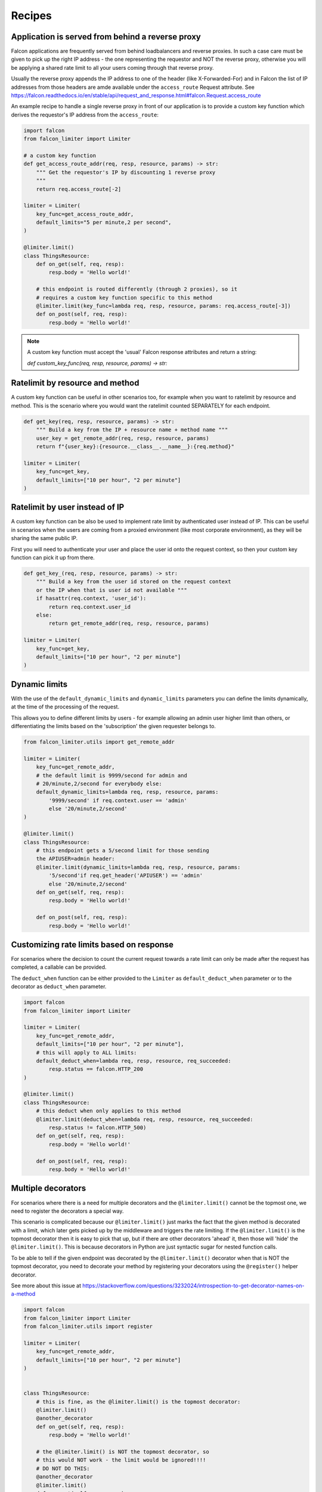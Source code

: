 
Recipes
=======

Application is served from behind a reverse proxy
-------------------------------------------------

Falcon applications are frequently served from behind loadbalancers and reverse proxies.
In such a case care must be given to pick up the right IP address - the one representing
the requestor and NOT the reverse proxy, otherwise you will be applying a shared rate limit
to all your users coming through that reverse proxy.

Usually the reverse proxy appends the IP address to one of the header (like X-Forwarded-For)
and in Falcon the list of IP addresses from those headers are amde available under the ``access_route``
Request attribute. See https://falcon.readthedocs.io/en/stable/api/request_and_response.html#falcon.Request.access_route

An example recipe to handle a single reverse proxy in front of our application is to provide
a custom key function which derives the requestor's IP address from the ``access_route``:

.. code-block:: python

    import falcon
    from falcon_limiter import Limiter

    # a custom key function
    def get_access_route_addr(req, resp, resource, params) -> str:
        """ Get the requestor's IP by discounting 1 reverse proxy
        """
        return req.access_route[-2]

    limiter = Limiter(
        key_func=get_access_route_addr,
        default_limits="5 per minute,2 per second",
    )

    @limiter.limit()
    class ThingsResource:
        def on_get(self, req, resp):
            resp.body = 'Hello world!'

        # this endpoint is routed differently (through 2 proxies), so it
        # requires a custom key function specific to this method
        @limiter.limit(key_func=lambda req, resp, resource, params: req.access_route[-3])
        def on_post(self, req, resp):
            resp.body = 'Hello world!'
..

.. note::
    A custom key function must accept the 'usual' Falcon response attributes and return a string:

    `def custom_key_func(req, resp, resource, params) -> str:`


Ratelimit by resource and method
--------------------------------

A custom key function can be useful in other scenarios too, for example when you want to ratelimit
by resource and method. This is the scenario where you would want the ratelimit counted SEPARATELY
for each endpoint.

.. code-block:: python

    def get_key(req, resp, resource, params) -> str:
        """ Build a key from the IP + resource name + method name """
        user_key = get_remote_addr(req, resp, resource, params)
        return f"{user_key}:{resource.__class__.__name__}:{req.method}"

    limiter = Limiter(
        key_func=get_key,
        default_limits=["10 per hour", "2 per minute"]
    )
..


Ratelimit by user instead of IP
-------------------------------

A custom key function can be also be used to implement rate limit by authenticated user instead
of IP. This can be useful in scenarios when the users are coming from a proxied environment (like
most corporate environment), as they will be sharing the same public IP.

First you will need to authenticate your user and place the user id onto the request context,
so then your custom key function can pick it up from there.

.. code-block:: python

    def get_key_(req, resp, resource, params) -> str:
        """ Build a key from the user id stored on the request context
        or the IP when that is user id not available """
        if hasattr(req.context, 'user_id'):
            return req.context.user_id
        else:
            return get_remote_addr(req, resp, resource, params)

    limiter = Limiter(
        key_func=get_key,
        default_limits=["10 per hour", "2 per minute"]
    )
..


Dynamic limits
--------------

With the use of the ``default_dynamic_limits`` and ``dynamic_limits`` parameters you can
define the limits dynamically, at the time of the processing of the request.

This allows you to define different limits by users - for example allowing an admin user
higher limit than others, or differentiating the limits based on the 'subscription' the
given requester belongs to.

.. code-block:: python

    from falcon_limiter.utils import get_remote_addr

    limiter = Limiter(
        key_func=get_remote_addr,
        # the default limit is 9999/second for admin and
        # 20/minute,2/second for everybody else:
        default_dynamic_limits=lambda req, resp, resource, params:
            '9999/second' if req.context.user == 'admin'
            else '20/minute,2/second'
    )

    @limiter.limit()
    class ThingsResource:
        # this endpoint gets a 5/second limit for those sending
        the APIUSER=admin header:
        @limiter.limit(dynamic_limits=lambda req, resp, resource, params:
            '5/second'if req.get_header('APIUSER') == 'admin'
            else '20/minute,2/second'
        def on_get(self, req, resp):
            resp.body = 'Hello world!'

        def on_post(self, req, resp):
            resp.body = 'Hello world!'

..


Customizing rate limits based on response
-----------------------------------------

For scenarios where the decision to count the current request towards a rate limit can only be
made after the request has completed, a callable can be provided.

The ``deduct_when`` function can be either provided to the ``Limiter`` as ``default_deduct_when``
parameter or to the decorator as ``deduct_when`` parameter.

.. code-block:: python

    import falcon
    from falcon_limiter import Limiter

    limiter = Limiter(
        key_func=get_remote_addr,
        default_limits=["10 per hour", "2 per minute"],
        # this will apply to ALL limits:
        default_deduct_when=lambda req, resp, resource, req_succeeded:
            resp.status == falcon.HTTP_200
    )

    @limiter.limit()
    class ThingsResource:
        # this deduct when only applies to this method
        @limiter.limit(deduct_when=lambda req, resp, resource, req_succeeded:
            resp.status != falcon.HTTP_500)
        def on_get(self, req, resp):
            resp.body = 'Hello world!'

        def on_post(self, req, resp):
            resp.body = 'Hello world!'
..


Multiple decorators
-------------------

For scenarios where there is a need for multiple decorators and the ``@limiter.limit()`` cannot be the
topmost one, we need to register the decorators a special way.

This scenario is complicated because our ``@limiter.limit()`` just marks the fact that the given
method is decorated with a limit, which later gets picked up by the middleware and triggers the rate limiting.
If the ``@limiter.limit()`` is the topmost
decorator then it is easy to pick that up, but if there are other decorators 'ahead' it, then those
will 'hide' the  ``@limiter.limit()``. This is because decorators in Python are just syntactic sugar
for nested function calls.

To be able to tell if the given endpoint was decorated by the ``@limiter.limit()`` decorator when that is NOT
the topmost decorator, you need to decorate your method by registering your decorators using the
``@register()`` helper decorator.

See more about this issue at
https://stackoverflow.com/questions/3232024/introspection-to-get-decorator-names-on-a-method


.. code-block:: python

    import falcon
    from falcon_limiter import Limiter
    from falcon_limiter.utils import register

    limiter = Limiter(
        key_func=get_remote_addr,
        default_limits=["10 per hour", "2 per minute"]
    )


    class ThingsResource:
        # this is fine, as the @limiter.limit() is the topmost decorator:
        @limiter.limit()
        @another_decorator
        def on_get(self, req, resp):
            resp.body = 'Hello world!'

        # the @limiter.limit() is NOT the topmost decorator, so
        # this would NOT work - the limit would be ignored!!!!
        # DO NOT DO THIS:
        @another_decorator
        @limiter.limit()
        def on_post(self, req, resp):
            resp.body = 'WARNING: NO LIMITS ON THIS!'

        # instead register your decorators this way:
        @register(another_decorator, limiter.limit())
        def on_post(self, req, resp):
            resp.body = 'This is properly limited'

    app = falcon.API(middleware=limiter.middleware)
..



.. note::
    The deduct_when function must accept the 'usual' Falcon response attributes and return a boolean:

    `def my_deduct_when_func(req, resp, resource, params) -> bool:`

